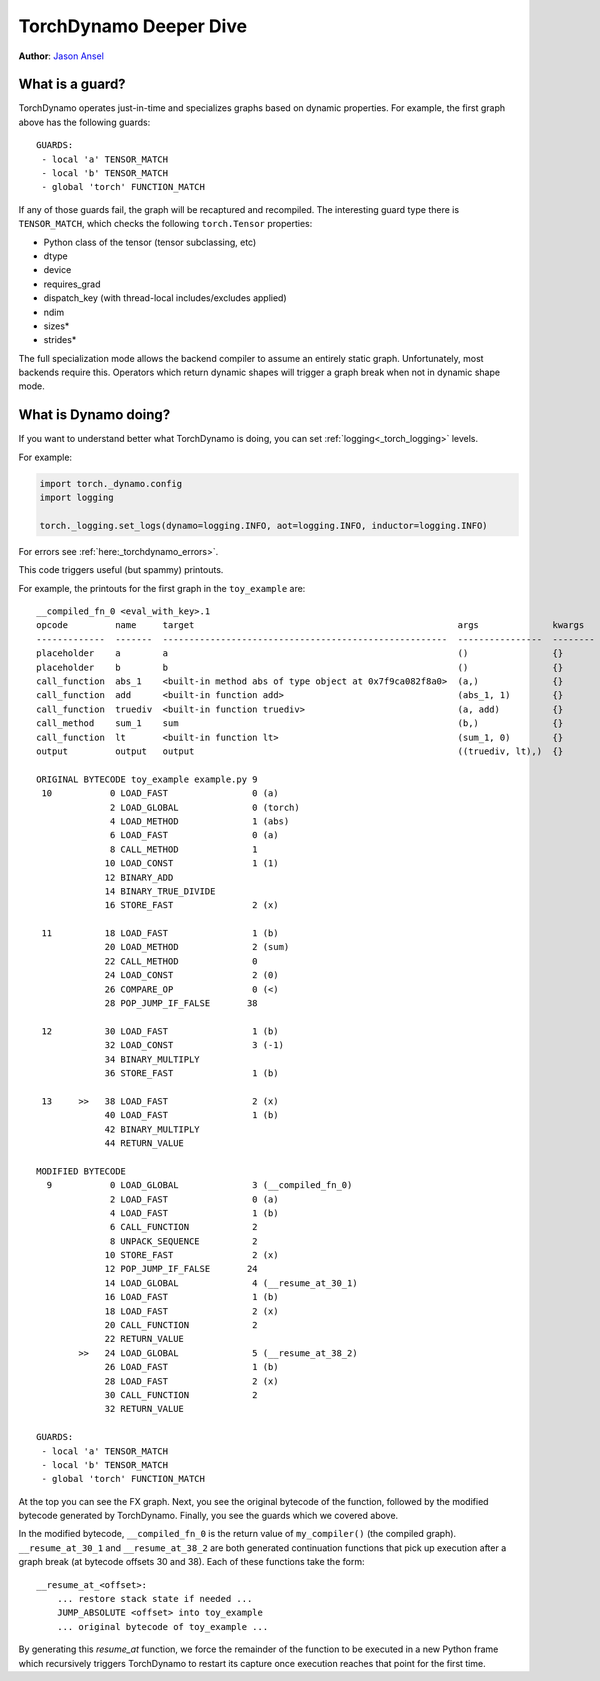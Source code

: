 TorchDynamo Deeper Dive
=======================
**Author**: `Jason Ansel <https://github.com/jansel>`_

What is a guard?
----------------

TorchDynamo operates just-in-time and specializes graphs based on
dynamic properties. For example, the first graph above has the following
guards:

::

   GUARDS:
    - local 'a' TENSOR_MATCH
    - local 'b' TENSOR_MATCH
    - global 'torch' FUNCTION_MATCH

If any of those guards fail, the graph will be recaptured and
recompiled. The interesting guard type there is ``TENSOR_MATCH``, which
checks the following ``torch.Tensor`` properties:

- Python class of the tensor (tensor subclassing, etc)
- dtype
- device
- requires_grad
- dispatch_key (with thread-local includes/excludes applied)
- ndim
- sizes\*
- strides\*

The full specialization mode allows the backend compiler to assume an
entirely static graph. Unfortunately, most backends require this.
Operators which return dynamic shapes will trigger a graph break when
not in dynamic shape mode.

What is Dynamo doing?
---------------------

If you want to understand better what TorchDynamo is doing, you can set :ref:`logging<_torch_logging>` levels.

For example:


.. code-block:: python

   import torch._dynamo.config
   import logging

   torch._logging.set_logs(dynamo=logging.INFO, aot=logging.INFO, inductor=logging.INFO)

For errors see :ref:`here:_torchdynamo_errors>`.

This code triggers useful (but spammy) printouts.

For example, the printouts for the first graph in the ``toy_example``
are:

::

   __compiled_fn_0 <eval_with_key>.1
   opcode         name     target                                                  args              kwargs
   -------------  -------  ------------------------------------------------------  ----------------  --------
   placeholder    a        a                                                       ()                {}
   placeholder    b        b                                                       ()                {}
   call_function  abs_1    <built-in method abs of type object at 0x7f9ca082f8a0>  (a,)              {}
   call_function  add      <built-in function add>                                 (abs_1, 1)        {}
   call_function  truediv  <built-in function truediv>                             (a, add)          {}
   call_method    sum_1    sum                                                     (b,)              {}
   call_function  lt       <built-in function lt>                                  (sum_1, 0)        {}
   output         output   output                                                  ((truediv, lt),)  {}

   ORIGINAL BYTECODE toy_example example.py 9
    10           0 LOAD_FAST                0 (a)
                 2 LOAD_GLOBAL              0 (torch)
                 4 LOAD_METHOD              1 (abs)
                 6 LOAD_FAST                0 (a)
                 8 CALL_METHOD              1
                10 LOAD_CONST               1 (1)
                12 BINARY_ADD
                14 BINARY_TRUE_DIVIDE
                16 STORE_FAST               2 (x)

    11          18 LOAD_FAST                1 (b)
                20 LOAD_METHOD              2 (sum)
                22 CALL_METHOD              0
                24 LOAD_CONST               2 (0)
                26 COMPARE_OP               0 (<)
                28 POP_JUMP_IF_FALSE       38

    12          30 LOAD_FAST                1 (b)
                32 LOAD_CONST               3 (-1)
                34 BINARY_MULTIPLY
                36 STORE_FAST               1 (b)

    13     >>   38 LOAD_FAST                2 (x)
                40 LOAD_FAST                1 (b)
                42 BINARY_MULTIPLY
                44 RETURN_VALUE

   MODIFIED BYTECODE
     9           0 LOAD_GLOBAL              3 (__compiled_fn_0)
                 2 LOAD_FAST                0 (a)
                 4 LOAD_FAST                1 (b)
                 6 CALL_FUNCTION            2
                 8 UNPACK_SEQUENCE          2
                10 STORE_FAST               2 (x)
                12 POP_JUMP_IF_FALSE       24
                14 LOAD_GLOBAL              4 (__resume_at_30_1)
                16 LOAD_FAST                1 (b)
                18 LOAD_FAST                2 (x)
                20 CALL_FUNCTION            2
                22 RETURN_VALUE
           >>   24 LOAD_GLOBAL              5 (__resume_at_38_2)
                26 LOAD_FAST                1 (b)
                28 LOAD_FAST                2 (x)
                30 CALL_FUNCTION            2
                32 RETURN_VALUE

   GUARDS:
    - local 'a' TENSOR_MATCH
    - local 'b' TENSOR_MATCH
    - global 'torch' FUNCTION_MATCH

At the top you can see the FX graph.
Next, you see the original bytecode of the function, followed by the
modified bytecode generated by TorchDynamo. Finally, you see the guards
which we covered above.

In the modified bytecode, ``__compiled_fn_0`` is the return value of
``my_compiler()`` (the compiled graph). ``__resume_at_30_1`` and
``__resume_at_38_2`` are both generated continuation functions that pick
up execution after a graph break (at bytecode offsets 30 and 38). Each
of these functions take the form:

::

   __resume_at_<offset>:
       ... restore stack state if needed ...
       JUMP_ABSOLUTE <offset> into toy_example
       ... original bytecode of toy_example ...

By generating this `resume_at` function, we force the remainder of the
function to be executed in a new Python frame which recursively
triggers TorchDynamo to restart its capture once execution reaches that
point for the first time.
